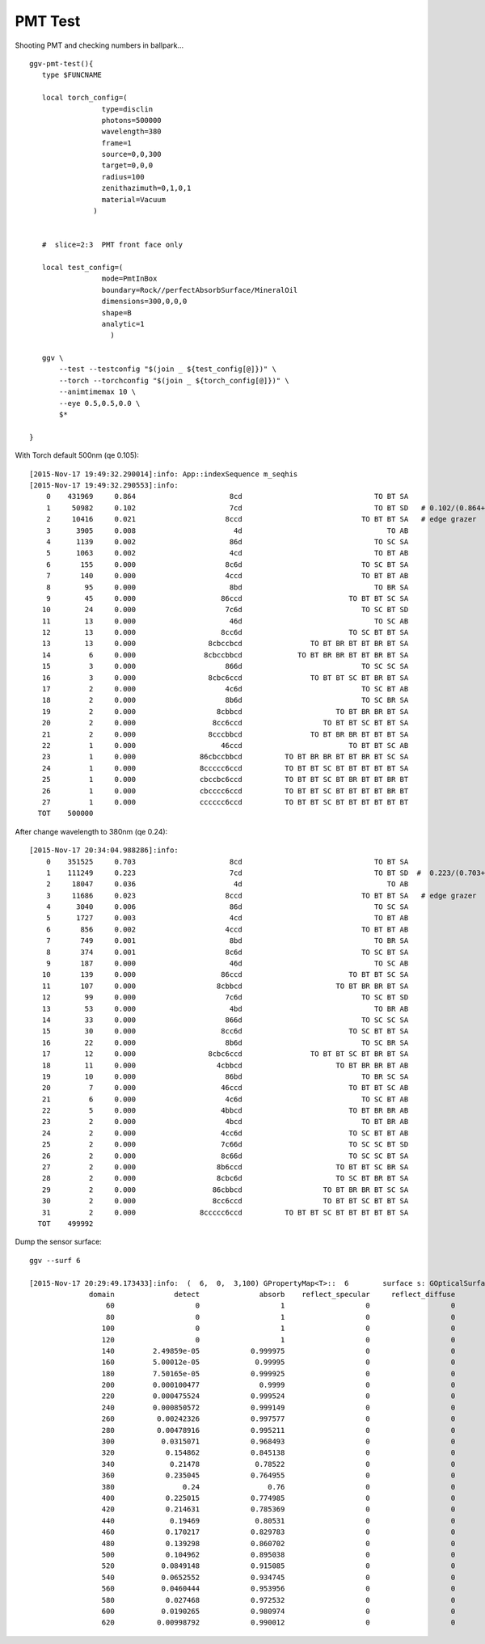 PMT Test
==========

Shooting PMT and checking numbers in ballpark...

::

    ggv-pmt-test(){
       type $FUNCNAME

       local torch_config=(
                     type=disclin
                     photons=500000
                     wavelength=380 
                     frame=1
                     source=0,0,300
                     target=0,0,0
                     radius=100
                     zenithazimuth=0,1,0,1
                     material=Vacuum
                   )    
         

       #  slice=2:3  PMT front face only

       local test_config=(
                     mode=PmtInBox
                     boundary=Rock//perfectAbsorbSurface/MineralOil
                     dimensions=300,0,0,0
                     shape=B
                     analytic=1
                       )    

       ggv \
           --test --testconfig "$(join _ ${test_config[@]})" \
           --torch --torchconfig "$(join _ ${torch_config[@]})" \
           --animtimemax 10 \ 
           --eye 0.5,0.5,0.0 \
           $*   

    }



With Torch default 500nm (qe 0.105)::

    [2015-Nov-17 19:49:32.290014]:info: App::indexSequence m_seqhis
    [2015-Nov-17 19:49:32.290553]:info: 
        0    431969     0.864                      8cd                               TO BT SA 
        1     50982     0.102                      7cd                               TO BT SD   # 0.102/(0.864+0.102) = 0.10559
        2     10416     0.021                     8ccd                            TO BT BT SA   # edge grazer
        3      3905     0.008                       4d                                  TO AB 
        4      1139     0.002                      86d                               TO SC SA 
        5      1063     0.002                      4cd                               TO BT AB 
        6       155     0.000                     8c6d                            TO SC BT SA 
        7       140     0.000                     4ccd                            TO BT BT AB 
        8        95     0.000                      8bd                               TO BR SA 
        9        45     0.000                    86ccd                         TO BT BT SC SA 
       10        24     0.000                     7c6d                            TO SC BT SD 
       11        13     0.000                      46d                               TO SC AB 
       12        13     0.000                    8cc6d                         TO SC BT BT SA 
       13        13     0.000                 8cbccbcd                TO BT BR BT BT BR BT SA 
       14         6     0.000                8cbccbbcd             TO BT BR BR BT BT BR BT SA 
       15         3     0.000                     866d                            TO SC SC SA 
       16         3     0.000                 8cbc6ccd                TO BT BT SC BT BR BT SA 
       17         2     0.000                     4c6d                            TO SC BT AB 
       18         2     0.000                     8b6d                            TO SC BR SA 
       19         2     0.000                   8cbbcd                      TO BT BR BR BT SA 
       20         2     0.000                  8cc6ccd                   TO BT BT SC BT BT SA 
       21         2     0.000                 8cccbbcd                TO BT BR BR BT BT BT SA 
       22         1     0.000                    46ccd                         TO BT BT SC AB 
       23         1     0.000               86cbccbbcd          TO BT BR BR BT BT BR BT SC SA 
       24         1     0.000               8ccccc6ccd          TO BT BT SC BT BT BT BT BT SA 
       25         1     0.000               cbccbc6ccd          TO BT BT SC BT BR BT BT BR BT 
       26         1     0.000               cbcccc6ccd          TO BT BT SC BT BT BT BT BR BT 
       27         1     0.000               cccccc6ccd          TO BT BT SC BT BT BT BT BT BT 
      TOT    500000

After change wavelength to 380nm (qe 0.24)::

    [2015-Nov-17 20:34:04.988286]:info: 
        0    351525     0.703                      8cd                               TO BT SA 
        1    111249     0.223                      7cd                               TO BT SD  #  0.223/(0.703+0.223) = 0.2408
        2     18047     0.036                       4d                                  TO AB 
        3     11686     0.023                     8ccd                            TO BT BT SA   # edge grazer
        4      3040     0.006                      86d                               TO SC SA 
        5      1727     0.003                      4cd                               TO BT AB 
        6       856     0.002                     4ccd                            TO BT BT AB 
        7       749     0.001                      8bd                               TO BR SA 
        8       374     0.001                     8c6d                            TO SC BT SA 
        9       187     0.000                      46d                               TO SC AB 
       10       139     0.000                    86ccd                         TO BT BT SC SA 
       11       107     0.000                   8cbbcd                      TO BT BR BR BT SA 
       12        99     0.000                     7c6d                            TO SC BT SD 
       13        53     0.000                      4bd                               TO BR AB 
       14        33     0.000                     866d                            TO SC SC SA 
       15        30     0.000                    8cc6d                         TO SC BT BT SA 
       16        22     0.000                     8b6d                            TO SC BR SA 
       17        12     0.000                 8cbc6ccd                TO BT BT SC BT BR BT SA 
       18        11     0.000                   4cbbcd                      TO BT BR BR BT AB 
       19        10     0.000                     86bd                            TO BR SC SA 
       20         7     0.000                    46ccd                         TO BT BT SC AB 
       21         6     0.000                     4c6d                            TO SC BT AB 
       22         5     0.000                    4bbcd                         TO BT BR BR AB 
       23         2     0.000                     4bcd                            TO BT BR AB 
       24         2     0.000                    4cc6d                         TO SC BT BT AB 
       25         2     0.000                    7c66d                         TO SC SC BT SD 
       26         2     0.000                    8c66d                         TO SC SC BT SA 
       27         2     0.000                   8b6ccd                      TO BT BT SC BR SA 
       28         2     0.000                   8cbc6d                      TO SC BT BR BT SA 
       29         2     0.000                  86cbbcd                   TO BT BR BR BT SC SA 
       30         2     0.000                  8cc6ccd                   TO BT BT SC BT BT SA 
       31         2     0.000               8ccccc6ccd          TO BT BT SC BT BT BT BT BT SA 
      TOT    499992





Dump the sensor surface::

    ggv --surf 6

    [2015-Nov-17 20:29:49.173433]:info:  (  6,  0,  3,100) GPropertyMap<T>::  6        surface s: GOpticalSurface  type 0 model 1 finish 3 value     1 lvPmtHemiCathodeSensorSurface k:detect absorb reflect_specular reflect_diffuse lvPmtHemiCathodeSensorSurface
                  domain              detect              absorb    reflect_specular     reflect_diffuse
                      60                   0                   1                   0                   0
                      80                   0                   1                   0                   0
                     100                   0                   1                   0                   0
                     120                   0                   1                   0                   0
                     140         2.49859e-05            0.999975                   0                   0
                     160         5.00012e-05             0.99995                   0                   0
                     180         7.50165e-05            0.999925                   0                   0
                     200         0.000100477              0.9999                   0                   0
                     220         0.000475524            0.999524                   0                   0
                     240         0.000850572            0.999149                   0                   0
                     260          0.00242326            0.997577                   0                   0
                     280          0.00478916            0.995211                   0                   0
                     300           0.0315071            0.968493                   0                   0
                     320            0.154862            0.845138                   0                   0
                     340             0.21478             0.78522                   0                   0
                     360            0.235045            0.764955                   0                   0
                     380                0.24                0.76                   0                   0
                     400            0.225015            0.774985                   0                   0
                     420            0.214631            0.785369                   0                   0
                     440             0.19469             0.80531                   0                   0
                     460            0.170217            0.829783                   0                   0
                     480            0.139298            0.860702                   0                   0
                     500            0.104962            0.895038                   0                   0
                     520           0.0849148            0.915085                   0                   0
                     540           0.0652552            0.934745                   0                   0
                     560           0.0460444            0.953956                   0                   0
                     580            0.027468            0.972532                   0                   0
                     600           0.0190265            0.980974                   0                   0
                     620          0.00998792            0.990012                   0                   0




